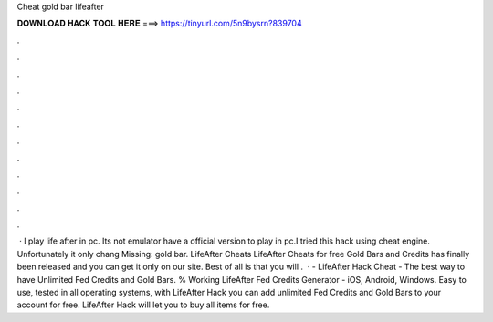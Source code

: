 Cheat gold bar lifeafter

𝐃𝐎𝐖𝐍𝐋𝐎𝐀𝐃 𝐇𝐀𝐂𝐊 𝐓𝐎𝐎𝐋 𝐇𝐄𝐑𝐄 ===> https://tinyurl.com/5n9bysrn?839704

.

.

.

.

.

.

.

.

.

.

.

.

 · I play life after in pc. Its not emulator  have a official version to play in pc.I tried this hack using cheat engine. Unfortunately it only chang Missing: gold bar. LifeAfter Cheats LifeAfter Cheats for free Gold Bars and Credits has finally been released and you can get it only on our site. Best of all is that you will .  · - LifeAfter Hack Cheat - The best way to have Unlimited Fed Credits and Gold Bars. % Working LifeAfter Fed Credits Generator - iOS, Android, Windows. Easy to use, tested in all operating systems, with LifeAfter Hack you can add unlimited Fed Credits and Gold Bars to your account for free. LifeAfter Hack will let you to buy all items for free.